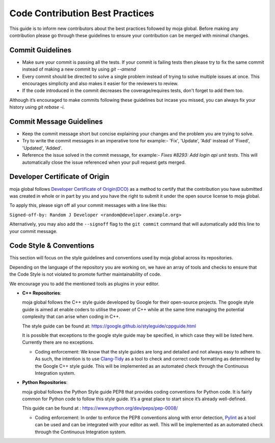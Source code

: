 .. _contributing:

Code Contribution Best Practices
################################

This guide is to inform new contributors about the best practices followed by moja global. Before making any contribution please go through these guidelines to ensure your contribution can be merged with minimal changes.

Commit Guidelines
-----------------

* Make sure your commit is passing all the tests. If your commit is failing tests then please try to fix the same commit instead of making a new commit by using `git --amend`
* Every commit should be directed to solve a single problem instead of trying to solve multiple issues at once. This encourages simplicity and also makes it easier for the reviewers to review.
* If the code introduced in the commit decreases the coverage/requires tests, don't forget to add them too.

Although it’s encouraged to make commits following these guidelines but incase you missed, you can always fix your history using `git rebase -i`.

Commit Message Guidelines
----------------------------

* Keep the commit message short but concise explaining your changes and the problem you are trying to solve.
* Try to write the commit messages in an imperative tone for example:- 'Fix', 'Update', 'Add' instead of 'Fixed', 'Updated', 'Added'.
* Reference the issue solved in the commit message, for example:- `Fixes #8293: Add login api unit tests`. This will automatically close the issue referenced when your pull request gets merged.

Developer Certificate of Origin
-------------------------------

moja global follows `Developer Certificate of Origin(DCO) <https://developercertificate.org/>`_ as a method to certify that the contribution you have submitted was created in whole or in part by you and you
have the right to submit it under the open source license to moja global.

To apply this, please sign off all your commit messages with a line like this:

``Signed-off-by: Random J Developer <random@developer.example.org>``

Alternatively, you may also add the ``--signoff`` flag to the ``git commit`` command that will automatically add this line to your commit message.

Code Style & Conventions
------------------------

This section will focus on the style guidelines and conventions used by moja global across its repositories.

Depending on the language of the repository you are working on, we have an array of tools and checks to ensure that the Code Style is not violated to promote further maintainability of code.

We encourage you to add the mentioned tools as plugins in your editor.

- **C++ Repositories**:

  moja global follows the C++ style guide developed by Google for their open-source projects. The google style guide is aimed at enable coders to utilise the power of C++ while at the same time managing the potential complexity that can arise when coding in C++.

  The style guide can be found at: https://google.github.io/styleguide/cppguide.html

  It is possible that exceptions to the google style guide may be specified, in which case they will be listed here. Currently there are no exceptions.

  - Coding enforcement: We know that the style guides are long and detailed and not always easy to adhere to. As such, the intention is to use `Clang-Tidy <http://clang.llvm.org/extra/clang-tidy/>`_ as a tool to check and correct code formatting as determined by the Google C++ style guide. This will be implemented as an automated check through the Continuous Integration system.


- **Python Repositories**:

  moja global follows the Python Style guide PEP8 that provides coding conventions for Python code. It is fairly common for Python code to follow this style guide. It’s a great place to start since it’s already well-defined.

  This guide can be found at : https://www.python.org/dev/peps/pep-0008/

  - Coding enforcement: In order to enforce the PEP8 conventions along with error detection, `Pylint <https://www.pylint.org/>`_ as a tool can be used and can be integrated with your editor as well. This will be implemented as an automated check through the Continuous Integration system.
